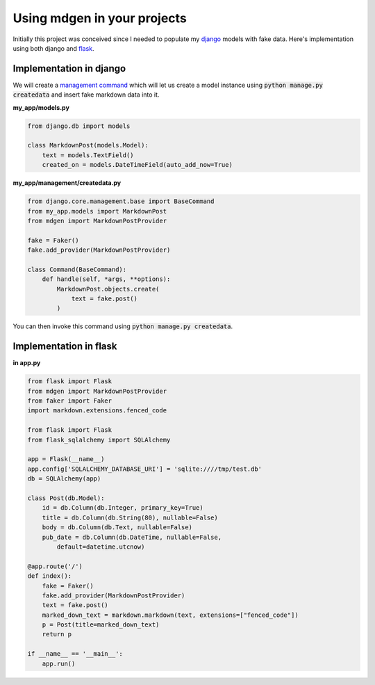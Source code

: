 ############################
Using mdgen in your projects
############################

Initially this project was conceived since I needed to populate my
`django <https://www.djangoproject.com/>`_ models with fake data. Here's
implementation using both django and
`flask <https://flask.palletsprojects.com/en/1.1.x/>`_.

Implementation in django
========================

We will create a `management command
<https://docs.djangoproject.com/en/3.1/howto/custom-management-commands/>`_
which will let us create a model instance using :code:`python manage.py
createdata` and insert fake markdown data into it.

**my_app/models.py**

.. code-block:: python

    from django.db import models

    class MarkdownPost(models.Model):
        text = models.TextField()
        created_on = models.DateTimeField(auto_add_now=True)

**my_app/management/createdata.py**

.. code-block:: python

    from django.core.management.base import BaseCommand
    from my_app.models import MarkdownPost
    from mdgen import MarkdownPostProvider

    fake = Faker()
    fake.add_provider(MarkdownPostProvider)

    class Command(BaseCommand):
        def handle(self, *args, **options):
            MarkdownPost.objects.create(
                text = fake.post()
            )

You can then invoke this command using :code:`python manage.py
createdata`.

Implementation in flask
=======================

**in app.py**

.. code-block:: python

    from flask import Flask
    from mdgen import MarkdownPostProvider
    from faker import Faker
    import markdown.extensions.fenced_code

    from flask import Flask
    from flask_sqlalchemy import SQLAlchemy

    app = Flask(__name__)
    app.config['SQLALCHEMY_DATABASE_URI'] = 'sqlite:////tmp/test.db'
    db = SQLAlchemy(app)

    class Post(db.Model):
        id = db.Column(db.Integer, primary_key=True)
        title = db.Column(db.String(80), nullable=False)
        body = db.Column(db.Text, nullable=False)
        pub_date = db.Column(db.DateTime, nullable=False,
            default=datetime.utcnow)

    @app.route('/')
    def index():
        fake = Faker()
        fake.add_provider(MarkdownPostProvider)
        text = fake.post()
        marked_down_text = markdown.markdown(text, extensions=["fenced_code"])
        p = Post(title=marked_down_text)
        return p

    if __name__ == '__main__':
        app.run()

